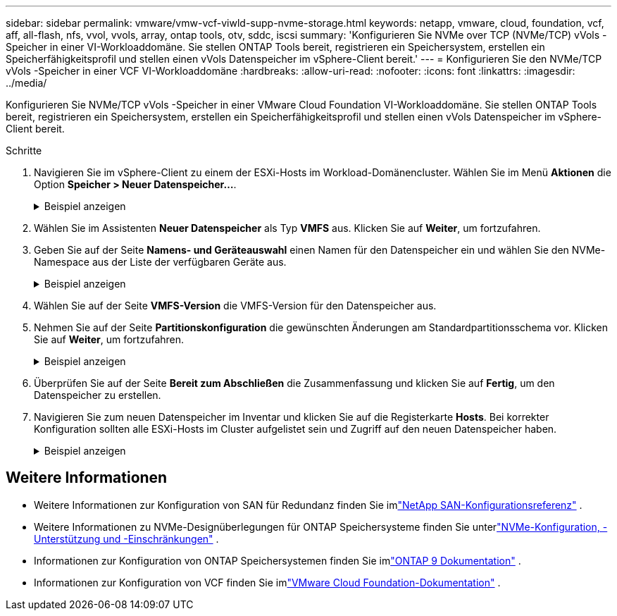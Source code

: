 ---
sidebar: sidebar 
permalink: vmware/vmw-vcf-viwld-supp-nvme-storage.html 
keywords: netapp, vmware, cloud, foundation, vcf, aff, all-flash, nfs, vvol, vvols, array, ontap tools, otv, sddc, iscsi 
summary: 'Konfigurieren Sie NVMe over TCP (NVMe/TCP) vVols -Speicher in einer VI-Workloaddomäne.  Sie stellen ONTAP Tools bereit, registrieren ein Speichersystem, erstellen ein Speicherfähigkeitsprofil und stellen einen vVols Datenspeicher im vSphere-Client bereit.' 
---
= Konfigurieren Sie den NVMe/TCP vVols -Speicher in einer VCF VI-Workloaddomäne
:hardbreaks:
:allow-uri-read: 
:nofooter: 
:icons: font
:linkattrs: 
:imagesdir: ../media/


[role="lead"]
Konfigurieren Sie NVMe/TCP vVols -Speicher in einer VMware Cloud Foundation VI-Workloaddomäne.  Sie stellen ONTAP Tools bereit, registrieren ein Speichersystem, erstellen ein Speicherfähigkeitsprofil und stellen einen vVols Datenspeicher im vSphere-Client bereit.

.Schritte
. Navigieren Sie im vSphere-Client zu einem der ESXi-Hosts im Workload-Domänencluster. Wählen Sie im Menü *Aktionen* die Option *Speicher > Neuer Datenspeicher...*.
+
.Beispiel anzeigen
[%collapsible]
====
image:vmware-vcf-asa-104.png["NVMe/TCP-Adapter hinzufügen"]

====
. Wählen Sie im Assistenten *Neuer Datenspeicher* als Typ *VMFS* aus. Klicken Sie auf *Weiter*, um fortzufahren.
. Geben Sie auf der Seite *Namens- und Geräteauswahl* einen Namen für den Datenspeicher ein und wählen Sie den NVMe-Namespace aus der Liste der verfügbaren Geräte aus.
+
.Beispiel anzeigen
[%collapsible]
====
image:vmware-vcf-asa-105.png["Name und Geräteauswahl"]

====
. Wählen Sie auf der Seite *VMFS-Version* die VMFS-Version für den Datenspeicher aus.
. Nehmen Sie auf der Seite *Partitionskonfiguration* die gewünschten Änderungen am Standardpartitionsschema vor. Klicken Sie auf *Weiter*, um fortzufahren.
+
.Beispiel anzeigen
[%collapsible]
====
image:vmware-vcf-asa-106.png["NVMe-Partitionskonfiguration"]

====
. Überprüfen Sie auf der Seite *Bereit zum Abschließen* die Zusammenfassung und klicken Sie auf *Fertig*, um den Datenspeicher zu erstellen.
. Navigieren Sie zum neuen Datenspeicher im Inventar und klicken Sie auf die Registerkarte *Hosts*. Bei korrekter Konfiguration sollten alle ESXi-Hosts im Cluster aufgelistet sein und Zugriff auf den neuen Datenspeicher haben.
+
.Beispiel anzeigen
[%collapsible]
====
image:vmware-vcf-asa-107.png["Mit dem Datenspeicher verbundene Hosts"]

====




== Weitere Informationen

* Weitere Informationen zur Konfiguration von SAN für Redundanz finden Sie imlink:https://docs.netapp.com/us-en/ontap/san-config/index.html["NetApp SAN-Konfigurationsreferenz"^] .
* Weitere Informationen zu NVMe-Designüberlegungen für ONTAP Speichersysteme finden Sie unterlink:https://docs.netapp.com/us-en/ontap/nvme/support-limitations.html["NVMe-Konfiguration, -Unterstützung und -Einschränkungen"^] .
* Informationen zur Konfiguration von ONTAP Speichersystemen finden Sie imlink:https://docs.netapp.com/us-en/ontap["ONTAP 9 Dokumentation"^] .
* Informationen zur Konfiguration von VCF finden Sie imlink:https://techdocs.broadcom.com/us/en/vmware-cis/vcf.html["VMware Cloud Foundation-Dokumentation"^] .

